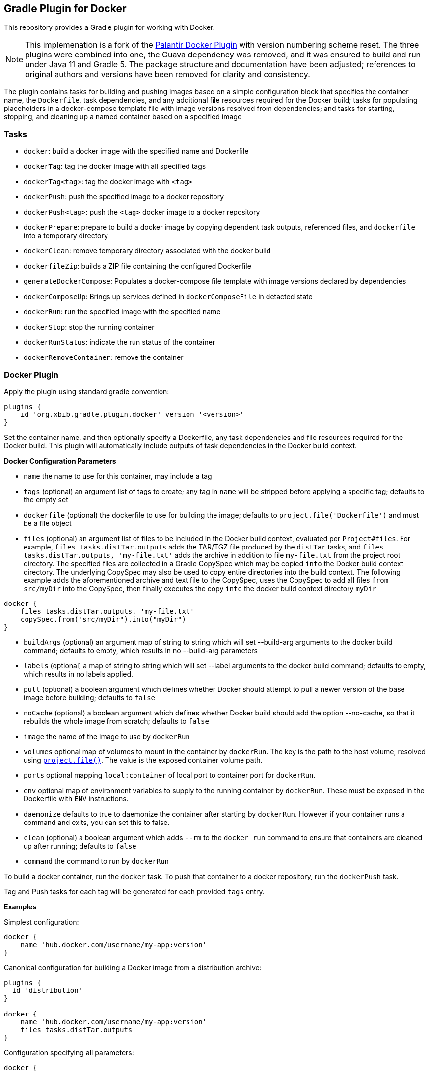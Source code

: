 == Gradle Plugin for Docker

This repository provides a Gradle plugin for working with Docker.

NOTE: This implemenation is a fork of the https://github.com/palantir/gradle-docker[Palantir Docker Plugin]
with version numbering scheme reset. The three plugins were combined into one, the Guava dependency was removed,
and it was ensured to build and run under Java 11 and Gradle 5. The package structure and documentation
have been adjusted; references to original authors and versions have been removed
for clarity and consistency.

The plugin contains tasks for building and pushing
images based on a simple configuration block that specifies the container
name, the `Dockerfile`, task dependencies, and any additional file resources
required for the Docker build; tasks for populating placeholders in a
docker-compose template file with image versions resolved from
dependencies; and tasks for starting, stopping, and cleaning
up a named container based on a specified image

=== Tasks

* `docker`: build a docker image with the specified name and Dockerfile
* `dockerTag`: tag the docker image with all specified tags
* `dockerTag<tag>`: tag the docker image with `<tag>`
* `dockerPush`: push the specified image to a docker repository
* `dockerPush<tag>`: push the `<tag>` docker image to a docker repository
* `dockerPrepare`: prepare to build a docker image by copying
   dependent task outputs, referenced files, and `dockerfile` into a temporary
   directory
* `dockerClean`: remove temporary directory associated with the docker build
* `dockerfileZip`: builds a ZIP file containing the configured Dockerfile
* `generateDockerCompose`: Populates a docker-compose file template with image
   versions declared by dependencies
* `dockerComposeUp`: Brings up services defined in `dockerComposeFile` in
   detacted state
* `dockerRun`: run the specified image with the specified name
* `dockerStop`: stop the running container
* `dockerRunStatus`: indicate the run status of the container
* `dockerRemoveContainer`: remove the container

=== Docker Plugin
Apply the plugin using standard gradle convention:

```
plugins {
    id 'org.xbib.gradle.plugin.docker' version '<version>'
}
```

Set the container name, and then optionally specify a Dockerfile, any task
dependencies and file resources required for the Docker build. This plugin will
automatically include outputs of task dependencies in the Docker build context.

**Docker Configuration Parameters**

- `name` the name to use for this container, may include a tag
- `tags` (optional) an argument list of tags to create; any tag in `name` will
  be stripped before applying a specific tag; defaults to the empty set
- `dockerfile` (optional) the dockerfile to use for building the image; defaults to
  `project.file('Dockerfile')` and must be a file object
- `files` (optional) an argument list of files to be included in the Docker build context, evaluated per
  `Project#files`. For example, `files tasks.distTar.outputs` adds the TAR/TGZ file produced by the `distTar` tasks,
   and `files tasks.distTar.outputs, 'my-file.txt'` adds the archive in addition to file `my-file.txt`
   from the project root directory. The specified files are collected in a Gradle CopySpec which may be copied
   `into` the Docker build context directory. The underlying CopySpec may also be used to copy entire directories
   into the build context. The following example adds the aforementioned archive and text file to the CopySpec,
   uses the CopySpec to add all files `from` `src/myDir` into the CopySpec, then finally executes the
   copy `into` the docker build context directory `myDir`
```
docker {
    files tasks.distTar.outputs, 'my-file.txt'
    copySpec.from("src/myDir").into("myDir")
}
```
- `buildArgs` (optional) an argument map of string to string which will set --build-arg
  arguments to the docker build command; defaults to empty, which results in no --build-arg parameters
- `labels` (optional) a map of string to string which will set --label arguments
  to the docker build command; defaults to empty, which results in no labels applied.
- `pull` (optional) a boolean argument which defines whether Docker should attempt to pull
  a newer version of the base image before building; defaults to `false`
- `noCache` (optional) a boolean argument which defines whether Docker build should add the option --no-cache,
    so that it rebuilds the whole image from scratch; defaults to `false`
- `image` the name of the image to use by `dockerRun`
- `volumes` optional map of volumes to mount in the container by `dockerRun`. The key is the path
  to the host volume, resolved using https://docs.gradle.org/current/userguide/working_with_files.html#sec:locating_files[`project.file()`].
  The value is the exposed container volume path.
- `ports` optional mapping `local:container` of local port to container port for `dockerRun`.
- `env` optional map of environment variables to supply to the running container by `dockerRun`.
  These must be exposed in the Dockerfile with `ENV` instructions.
- `daemonize` defaults to true to daemonize the container after starting by `dockerRun`. However
  if your container runs a command and exits, you can set this to false.
- `clean` (optional) a boolean argument which adds `--rm` to the `docker run`
  command to ensure that containers are cleaned up after running; defaults to `false`
- `command` the command to run by `dockerRun`

To build a docker container, run the `docker` task. To push that container to a
docker repository, run the `dockerPush` task.

Tag and Push tasks for each tag will be generated for each provided `tags` entry.

**Examples**

Simplest configuration:

```
docker {
    name 'hub.docker.com/username/my-app:version'
}
```

Canonical configuration for building a Docker image from a distribution archive:

```
plugins {
  id 'distribution'
}

docker {
    name 'hub.docker.com/username/my-app:version'
    files tasks.distTar.outputs
}
```

Configuration specifying all parameters:

```
docker {
    name 'hub.docker.com/username/my-app:version'
    tags 'latest'
    dockerfile file('Dockerfile')
    files tasks.distTar.outputs, 'file1.txt', 'file2.txt'
    buildArgs([BUILD_VERSION: 'version'])
    labels(['key': 'value'])
    pull true
    noCache true
}
```

### Managing Docker image dependencies
The plugin provides functionality to declare and resolve version-aware dependencies between docker
images. The primary use-case is to generate `docker-compose.yml` files whose
image versions are mutually compatible and up-to-date in cases where multiple
images depend on the existence of the same Dockerized service.

### Specifying and publishing dependencies on Docker images
The `docker` plugin adds a `docker` Gradle component and a `docker` Gradle
configuration that can be used to specify and publish dependencies on other
Docker containers.

**Example**

```
plugins {
    id 'maven-publish'
    id 'org.xbib.gradle.plugin.docker'
}

...

dependencies {
    docker 'foogroup:barmodule:0.1.2'
    docker project(":someSubProject")
}

publishing {
    publications {
        dockerPublication(MavenPublication) {
            from components.docker
            artifactId project.name + "-docker"
        }
    }
}
```

The above configuration adds a Maven publication that specifies dependencies on
`barmodule` and the `someSubProject` Gradle sub project. The resulting POM file
has two `dependency` entries, one for each dependency. Each project can declare
its dependencies on other docker images and publish an artifact advertising
those dependencies.

### Generating docker-compose.yml files from dependencies

The plugin uses the transitive dependencies of the
`docker` configuration to populate a `docker-compose.yml.template` file with the
image versions specified by this project and all its transitive dependencies.
The plugin uses standard Maven/Ivy machanism for declaring and resolving
dependencies.

The `generateDockerCompose` task generates a `docker-compose.yml` file from a
user-defined template by replacing each version variable by the concrete version
declared by the transitive dependencies of the docker configuration.  The task
performs two operations: First, it generates a mapping `group:name -> version`
from the dependencies of the `docker` configuration (see above). Second, it
replaces all occurrences of version variables of the form `{{group:name}}` in
the `docker-compose.yml.template` file by the resolved versions and writes the
resulting file as `docker-compose.yml`.

The `docker-compose` plugin also provides a `dockerComposeUp` task that starts
the docker images specified in the `dockerComposeFile` in detached mode.

**Example**

Assume a `docker-compose.yml.template` as follows:

```
myservice:
  image: 'repository/myservice:latest'
otherservice:
  image: 'repository/otherservice:{{othergroup:otherservice}}'
```

`build.gradle` declares a dependency on a docker image published as
'othergroup:otherservice' in version 0.1.2:

```
plugins {
    id 'org.xbib.gradle.plugin.docker'
}

dependencies {
    docker 'othergroup:otherservice:0.1.2'
}
```

The `generateDockerCompose` task creates a `docker-compose.yml` as follows:

```
myservice:
  image: 'repository/myservice:latest'
otherservice:
  image: 'repository/otherservice:0.1.2'
```

The `generateDockerCompose` task fails if the template file contains variables
that cannot get resolved using the provided `docker` dependencies. Version
conflicts between transitive dependencies of the same artifact are handled with
the standard Gradle semantics: each artifact is resolved to the highest declared
version.

**Configuring file locations**

The template and generated file locations are customizable through the
`dockerCompose` extension:

```
dockerCompose {
    template 'my-template.yml'
    dockerComposeFile 'my-docker-compose.yml'
}
```

Use the `dockerRun` configuration block to configure the name, image and optional
command to execute for the `dockerRun` tasks:

```
dockerRun {
    name 'my-container'
    image 'busybox'
    volumes 'hostvolume': '/containervolume'
    ports '7080:5000'
    daemonize true
    env 'MYVAR1': 'MYVALUE1', 'MYVAR2': 'MYVALUE2'
    command 'sleep', '100'
}
```

License
-------
This plugin is made available under the http://www.apache.org/licenses/LICENSE-2.0[Apache 2.0 License].
